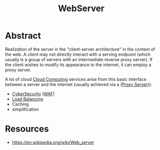 :PROPERTIES:
:ID:       bf1a5d71-d05c-4948-bf72-7991a1ed676c
:END:
#+title: WebServer
#+filetags: :web:

* Abstract
Realization of the server in the "client-server architecture" in the context of the web.
A client may not directly interact with a serving endpoint (which usually is a group of servers with an intermediate reverse proxy server). If the client wishes to modify its appearance to the internet, it can employ a proxy server.

A lot of cloud [[id:bc1cc0cf-5e6a-4fee-b9a5-16533730020a][Cloud Computing]] services arise from this basic interface between a server and the internet (usually achieved via a  ([[id:659e7518-56e1-4a6b-b24f-4601d66fa449][Proxy Server]])):
 - [[id:6e9b50dc-c5c0-454d-ad99-e6b6968b221a][CyberSecurity]] ([[id:49fee858-eb36-4230-8eb0-881df964aec8][WAF]])
 - [[id:0d7c2dea-a250-4380-b826-ad4d2547d8d6][Load Balancing]] 
 - Caching
 - simplification

* Resources
 - https://en.wikipedia.org/wiki/Web_server
